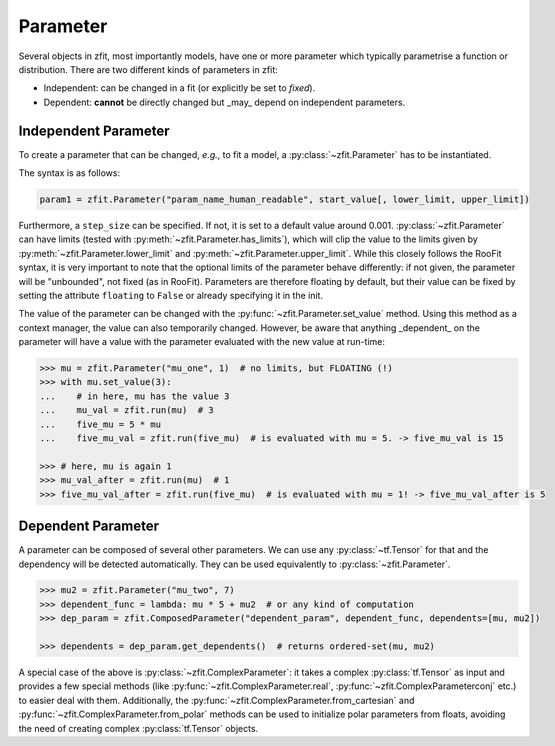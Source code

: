 Parameter
=========

Several objects in zfit, most importantly models, have one or more parameter which typically
parametrise a function or distribution. There are two different kinds of parameters in zfit:

* Independent: can be changed in a fit (or explicitly be set to `fixed`).
* Dependent: **cannot** be directly changed but _may_ depend on independent parameters.


Independent Parameter
---------------------

To create a parameter that can be changed, *e.g.*, to fit a model, a :py:class:`~zfit.Parameter` has to
be instantiated.

The syntax is as follows:

.. code:: python

    param1 = zfit.Parameter("param_name_human_readable", start_value[, lower_limit, upper_limit])

Furthermore, a ``step_size`` can be specified. If not, it is set to a default value around 0.001.
:py:class:`~zfit.Parameter` can have limits (tested with :py:meth:`~zfit.Parameter.has_limits`), which will
clip the value to the limits given by :py:meth:`~zfit.Parameter.lower_limit` and
:py:meth:`~zfit.Parameter.upper_limit`.
While this closely follows the RooFit syntax, it is very important to note that the optional limits
of the parameter behave differently:
if not given, the parameter will be "unbounded", not fixed (as in RooFit).
Parameters are therefore floating by default, but their value can be fixed by setting the attribute
``floating`` to ``False`` or already specifying it in the init.

The value of the parameter can be changed with the :py:func:`~zfit.Parameter.set_value` method.
Using this method as a context manager, the value can also temporarily changed.
However, be aware that anything _dependent_ on the parameter will have a value with the
parameter evaluated with the new value at run-time:

.. code:: pycon

    >>> mu = zfit.Parameter("mu_one", 1)  # no limits, but FLOATING (!)
    >>> with mu.set_value(3):
    ...    # in here, mu has the value 3
    ...    mu_val = zfit.run(mu)  # 3
    ...    five_mu = 5 * mu
    ...    five_mu_val = zfit.run(five_mu)  # is evaluated with mu = 5. -> five_mu_val is 15

    >>> # here, mu is again 1
    >>> mu_val_after = zfit.run(mu)  # 1
    >>> five_mu_val_after = zfit.run(five_mu)  # is evaluated with mu = 1! -> five_mu_val_after is 5


Dependent Parameter
-------------------

A parameter can be composed of several other parameters. We can use any :py:class:`~tf.Tensor` for that
and the dependency will be detected automatically. They can be used equivalently to :py:class:`~zfit.Parameter`.

.. code:: pycon

    >>> mu2 = zfit.Parameter("mu_two", 7)
    >>> dependent_func = lambda: mu * 5 + mu2  # or any kind of computation
    >>> dep_param = zfit.ComposedParameter("dependent_param", dependent_func, dependents=[mu, mu2])

    >>> dependents = dep_param.get_dependents()  # returns ordered-set(mu, mu2)


A special case of the above is :py:class:`~zfit.ComplexParameter`: it takes a complex :py:class:`tf.Tensor` as input and provides a few special methods (like :py:func:`~zfit.ComplexParameter.real`, :py:func:`~zfit.ComplexParameterconj` etc.) to easier deal with them.
Additionally, the :py:func:`~zfit.ComplexParameter.from_cartesian` and :py:func:`~zfit.ComplexParameter.from_polar` methods can be used to initialize polar parameters from floats, avoiding the need of creating complex :py:class:`tf.Tensor` objects.
